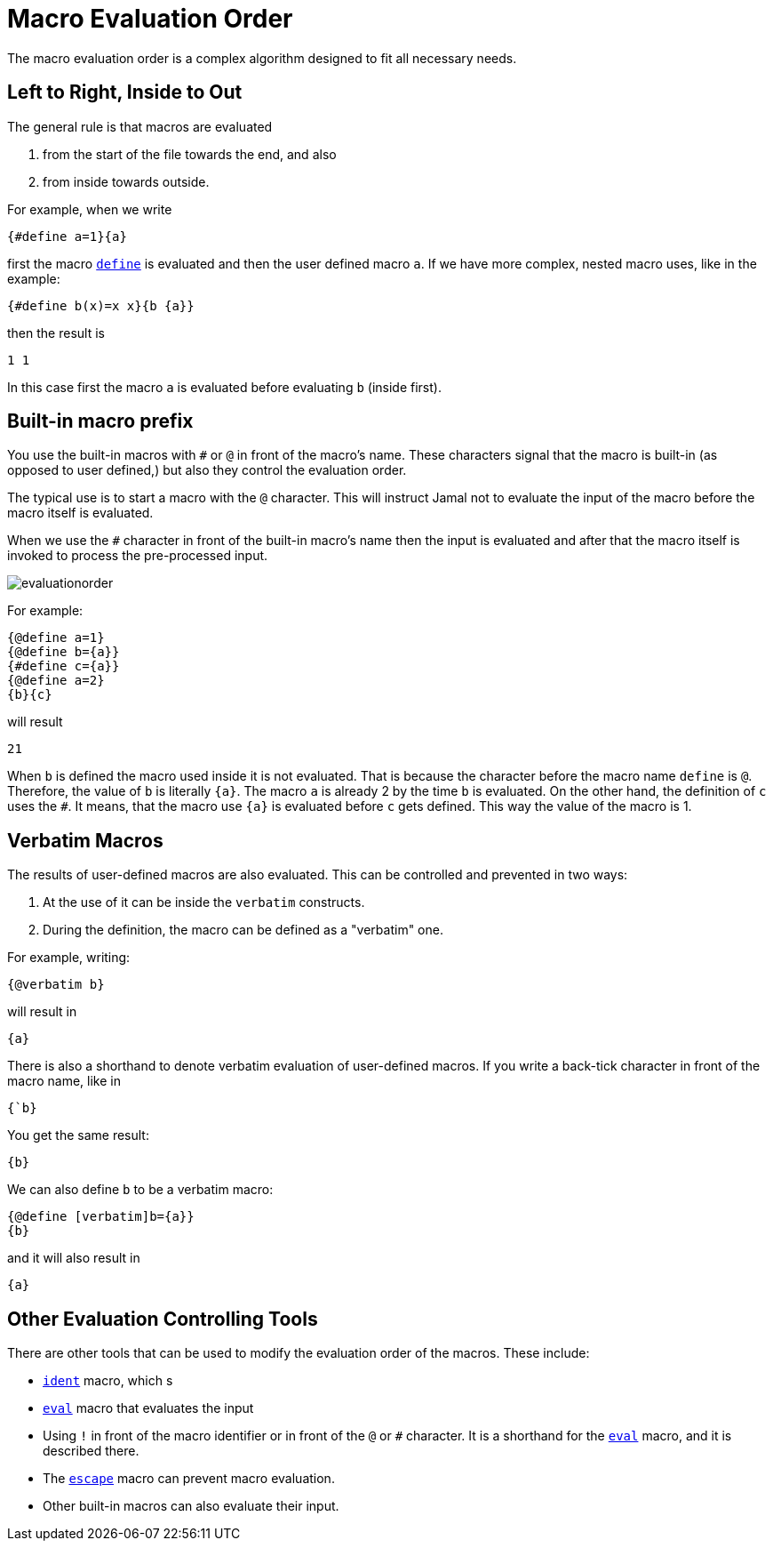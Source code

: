 
= Macro Evaluation Order

The macro evaluation order is a complex algorithm designed to fit all necessary needs.

== Left to Right, Inside to Out

The general rule is that macros are evaluated

. from the start of the file towards the end, and also
. from inside towards outside.

For example, when we write

[source]
----
{#define a=1}{a}
----

first the macro link:define.adoc[`define`] is evaluated and then the user defined macro `a`.
If we have more complex, nested macro uses, like in the example:

[source]
----
{#define b(x)=x x}{b {a}}
----

then the result is

[source]
----
1 1
----


In this case first the macro `a` is evaluated before evaluating `b` (inside first).

== Built-in macro prefix

You use the built-in macros with `#` or `@` in front of the macro's name.
These characters signal that the macro is built-in (as opposed to user defined,) but also they control the evaluation order.

The typical use is to start a macro with the `@` character.
This will instruct Jamal not to evaluate the input of the macro before the macro itself is evaluated.

When we use the `#` character in front of the built-in macro's name then the input is evaluated and after that the macro itself is invoked to process the pre-processed input.

image::evaluationorder.svg[]

For example:

[source]
----
{@define a=1}
{@define b={a}}
{#define c={a}}
{@define a=2}
{b}{c}
----

will result

[source]
----
21
----


When `b` is defined the macro used inside it is not evaluated.
That is because the character before the macro name `define` is `@`.
Therefore, the value of `b` is literally `pass:[{a}]`.
The macro `a` is already 2 by the time `b` is evaluated.
On the other hand, the definition of `c` uses the `#`.
It means, that the macro use `pass:[{a}]` is evaluated before `c` gets defined.
This way the value of the macro is 1.

== Verbatim Macros

The results of user-defined macros are also evaluated.
This can be controlled and prevented in two ways:

. At the use of it can be inside the `verbatim` constructs.
. During the definition, the macro can be defined as a "verbatim" one.

For example, writing:

[source]
----
{@verbatim b}
----

will result in

[source]
----
{a}
----


There is also a shorthand to denote verbatim evaluation of user-defined macros.
If you write a back-tick character in front of the macro name, like in

[source]
----
{`b}
----

You get the same result:

[source]
----
{b}
----


We can also define `b` to be a verbatim macro:

[source]
----
{@define [verbatim]b={a}}
{b}
----

and it will also result in

[source]
----
{a}
----


== Other Evaluation Controlling Tools

There are other tools that can be used to modify the evaluation order of the macros.
These include:

- link:ident.adoc[`ident`] macro, which s
- link:eval.adoc[`eval`] macro that evaluates the input
- Using `!` in front of the macro identifier or in front of the `@` or `#` character.
It is a shorthand for the link:eval.adoc[`eval`] macro, and it is described there.
- The link:escape.adoc[`escape`] macro can prevent macro evaluation.
- Other built-in macros can also evaluate their input.
